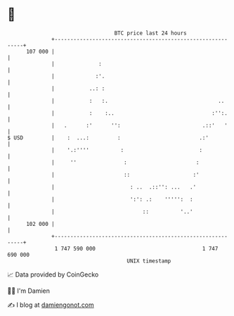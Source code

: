 * 👋

#+begin_example
                                     BTC price last 24 hours                    
                 +------------------------------------------------------------+ 
         107 000 |                                                            | 
                 |              :                                             | 
                 |             :'.                                            | 
                 |           ..: :                                            | 
                 |           :   :.                                   ..      | 
                 |           :    :..                               :'':.     | 
                 |   .      :'      '':                          .::'   '     | 
   $ USD         |    :  ...:         :                         .:'           | 
                 |    '.:''''          :                        :             | 
                 |     ''               :                      :              | 
                 |                      ::                    :'              | 
                 |                        : ..  .::'': ...   .'               | 
                 |                        ':': .:    ''''':  :                | 
                 |                            ::          '..'                | 
         102 000 |                                                            | 
                 +------------------------------------------------------------+ 
                  1 747 590 000                                  1 747 690 000  
                                         UNIX timestamp                         
#+end_example
📈 Data provided by CoinGecko

🧑‍💻 I'm Damien

✍️ I blog at [[https://www.damiengonot.com][damiengonot.com]]
